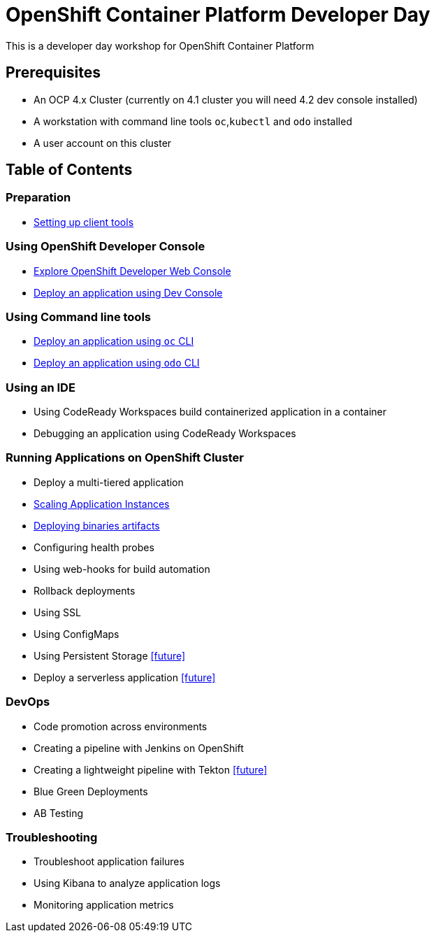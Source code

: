 = OpenShift Container Platform Developer Day

This is a developer day workshop for OpenShift Container Platform

== Prerequisites

* An OCP 4.x Cluster (currently on 4.1 cluster you will need 4.2 dev console installed)
* A workstation with command line tools `oc`,`kubectl` and `odo` installed
* A user account on this cluster

== Table of Contents

=== Preparation
* <<0-SettingUpClientTools.adoc#, Setting up client tools>>

=== Using OpenShift Developer Console
* <<1.ExploreDeveloperConsole.adoc#, Explore OpenShift Developer Web Console>>
* <<2.DeployAppUsingWebConsole.adoc#, Deploy an application using Dev Console>>

=== Using Command line tools
* <<3.DeployAppUsingOC.adoc#, Deploy an application using `oc` CLI>>
* <<4.DeployAppUsingODO.adoc#, Deploy an application using `odo` CLI>>

=== Using an IDE
* Using CodeReady Workspaces build containerized application in a container
* Debugging an application using CodeReady Workspaces

=== Running Applications on OpenShift Cluster
* Deploy a multi-tiered application
* <<8.ApplicationScaling.adoc#,Scaling Application Instances>>
* <<9.DeployBinaryArtifacts.adoc#,Deploying binaries artifacts>>
* Configuring health probes
* Using web-hooks for build automation
* Rollback deployments
* Using SSL
* Using ConfigMaps
* Using Persistent Storage <<future>>
* Deploy a serverless application <<future>>

=== DevOps
* Code promotion across environments
* Creating a pipeline with Jenkins on OpenShift
* Creating a lightweight pipeline with Tekton <<future>>
* Blue Green Deployments
* AB Testing

=== Troubleshooting
* Troubleshoot application failures
* Using Kibana to analyze application logs
* Monitoring application metrics


